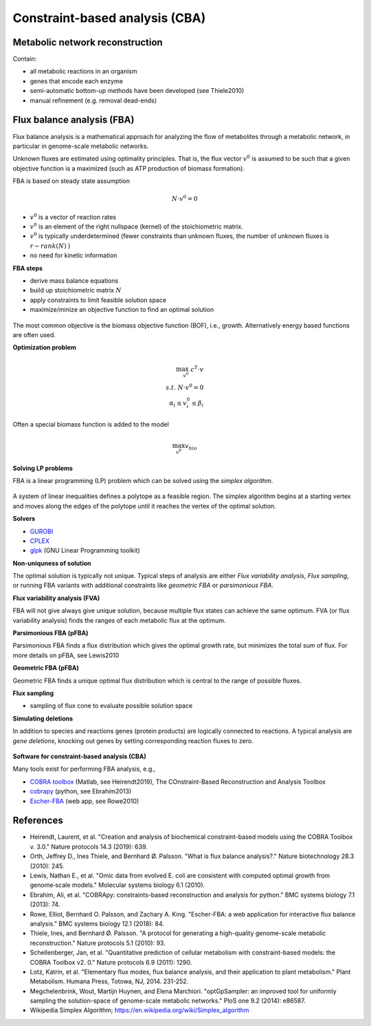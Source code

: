 Constraint-based analysis (CBA)
===============================

Metabolic network reconstruction
---------------------------------
Contain:

- all metabolic reactions in an organism
- genes that encode each enzyme
- semi-automatic bottom-up methods have been developed (see Thiele2010)
- manual refinement (e.g. removal dead-ends)

Flux balance analysis (FBA)
---------------------------
Flux balance analysis is a mathematical approach for analyzing the flow of metabolites through a metabolic network, in particular in genome-scale metabolic networks.

Unknown fluxes are estimated using optimality principles. That is, the flux vector :math:`v^0` is assumed to be such that a given objective function is a maximized (such as ATP production of biomass formation).

FBA is based on steady state assumption

.. math:: N \cdot v^0 = 0

- :math:`v^0` is a vector of reaction rates
- :math:`v^0` is an element of the right nullspace (kernel) of the stoichiometric matrix.
- :math:`v^0` is typically underdetermined (fewer constraints than unknown fluxes, the number of unknown fluxes is :math:`r - rank(N)` )
- no need for kinetic information

**FBA steps**

- derive mass balance equations
- build up stoichiometric matrix :math:`N`
- apply constraints to limit feasible solution space
- maximize/minize an objective function to find an optimal solution

.. figure:: ./images/fba3.png
    :width: 600px
    :align: center
    :alt: fba
    :figclass: align-center

The most common objective is the biomass objective function (BOF), i.e., growth.
Alternatively energy based functions are often used.

**Optimization problem**

.. math::
    \max_{v^0} \; c^T \cdot v \\
    s.t. \; N \cdot v^0 = 0 \\
    \alpha_i \leq v_i^0 \leq \beta_i

Often a special biomass function is added to the model

.. math::
    \max_{v^0} v_{bio}

.. figure:: ./images/fba.png
    :width: 400px
    :align: center
    :alt: fba
    :figclass: align-center


**Solving LP problems**

FBA is a linear programming (LP) problem which can be solved using the *simplex algorithm*.

.. figure:: ./images/simplex.png
    :width: 200px
    :align: center
    :alt: simplex
    :figclass: align-center

A system of linear inequalities defines a polytope as a feasible region. The simplex algorithm begins at a starting vertex and moves along the edges of the polytope until it reaches the vertex of the optimal solution.

**Solvers**

- `GUROBI <https://www.gurobi.com/>`_
- `CPLEX <https://www.ibm.com/analytics/cplex-optimizer>`_
- `glpk <https://www.gnu.org/software/glpk/>`_ (GNU Linear Programming toolkit)

**Non-uniquness of solution**

The optimal solution is typically not unique. Typical steps of analysis are either *Flux variability analysis*, *Flux sampling*, or running FBA variants with additional constraints like *geometric FBA* or *parsimonious FBA*.

**Flux variability analysis (FVA)**

FBA will not give always give unique solution, because multiple flux states can achieve the same optimum. FVA (or flux variability analysis) finds the ranges of each metabolic flux at the optimum.

**Parsimonious FBA (pFBA)**

Parsimonious FBA finds a flux distribution which gives the optimal growth rate, but minimizes the total sum of flux. For more details on pFBA, see Lewis2010

**Geometric FBA (pFBA)**

Geometric FBA finds a unique optimal flux distribution which is central to the range of possible fluxes.

**Flux sampling**

- sampling of flux cone to evaluate possible solution space

**Simulating deletions**

In addition to species and reactions genes (protein products) are logically connected to reactions.
A typical analysis are *gene deletions*, knocking out genes by setting corresponding reaction fluxes to zero.

.. figure:: ./images/gene-protein-reaction.png
    :width: 600px
    :align: center
    :alt: GPR
    :figclass: align-center

**Software for constraint-based analysis (CBA)**

Many tools exist for performing FBA analysis, e.g.,

- `COBRA toolbox <https://opencobra.github.io/cobratoolbox/stable/>`_ (Matlab, see Heirendt2019), The COnstraint-Based Reconstruction and Analysis Toolbox
- `cobrapy <https://cobrapy.readthedocs.io/en/latest/>`_ (python, see Ebrahim2013)
- `Escher-FBA <https://sbrg.github.io/escher-fba/#/>`_ (web app, see Rowe2010)

.. figure:: ./images/escher-fba.png
    :width: 600px
    :align: center
    :alt: escher-fba
    :figclass: align-center

References
----------

- Heirendt, Laurent, et al. "Creation and analysis of biochemical constraint-based models using the COBRA Toolbox v. 3.0." Nature protocols 14.3 (2019): 639.
- Orth, Jeffrey D., Ines Thiele, and Bernhard Ø. Palsson. "What is flux balance analysis?." Nature biotechnology 28.3 (2010): 245.
- Lewis, Nathan E., et al. "Omic data from evolved E. coli are consistent with computed optimal growth from genome‐scale models." Molecular systems biology 6.1 (2010).
- Ebrahim, Ali, et al. "COBRApy: constraints-based reconstruction and analysis for python." BMC systems biology 7.1 (2013): 74.
- Rowe, Elliot, Bernhard O. Palsson, and Zachary A. King. "Escher-FBA: a web application for interactive flux balance analysis." BMC systems biology 12.1 (2018): 84.
- Thiele, Ines, and Bernhard Ø. Palsson. "A protocol for generating a high-quality genome-scale metabolic reconstruction." Nature protocols 5.1 (2010): 93.
- Schellenberger, Jan, et al. "Quantitative prediction of cellular metabolism with constraint-based models: the COBRA Toolbox v2. 0." Nature protocols 6.9 (2011): 1290.
- Lotz, Katrin, et al. "Elementary flux modes, flux balance analysis, and their application to plant metabolism." Plant Metabolism. Humana Press, Totowa, NJ, 2014. 231-252.
- Megchelenbrink, Wout, Martijn Huynen, and Elena Marchiori. "optGpSampler: an improved tool for uniformly sampling the solution-space of genome-scale metabolic networks." PloS one 9.2 (2014): e86587.
- Wikipedia Simplex Algorithm; https://en.wikipedia.org/wiki/Simplex_algorithm
